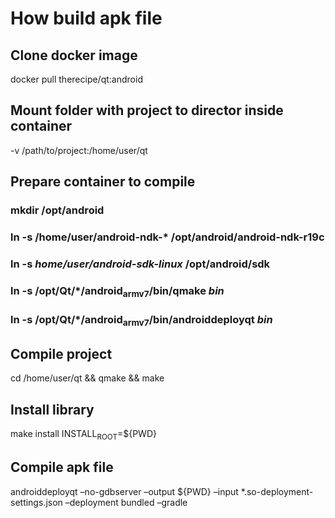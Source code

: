 * How build apk file
** Clone docker image
   docker pull therecipe/qt:android
** Mount folder with project to director inside container
   -v /path/to/project:/home/user/qt
** Prepare container to compile
*** mkdir /opt/android
*** ln -s /home/user/android-ndk-* /opt/android/android-ndk-r19c
*** ln -s /home/user/android-sdk-linux/ /opt/android/sdk
*** ln -s /opt/Qt/*/android_armv7/bin/qmake /bin/
*** ln -s /opt/Qt/*/android_armv7/bin/androiddeployqt /bin/
** Compile project
   cd /home/user/qt && qmake && make
** Install library
   make install INSTALL_ROOT=${PWD}
** Compile apk file
   androiddeployqt --no-gdbserver --output ${PWD} --input *.so-deployment-settings.json --deployment bundled --gradle
